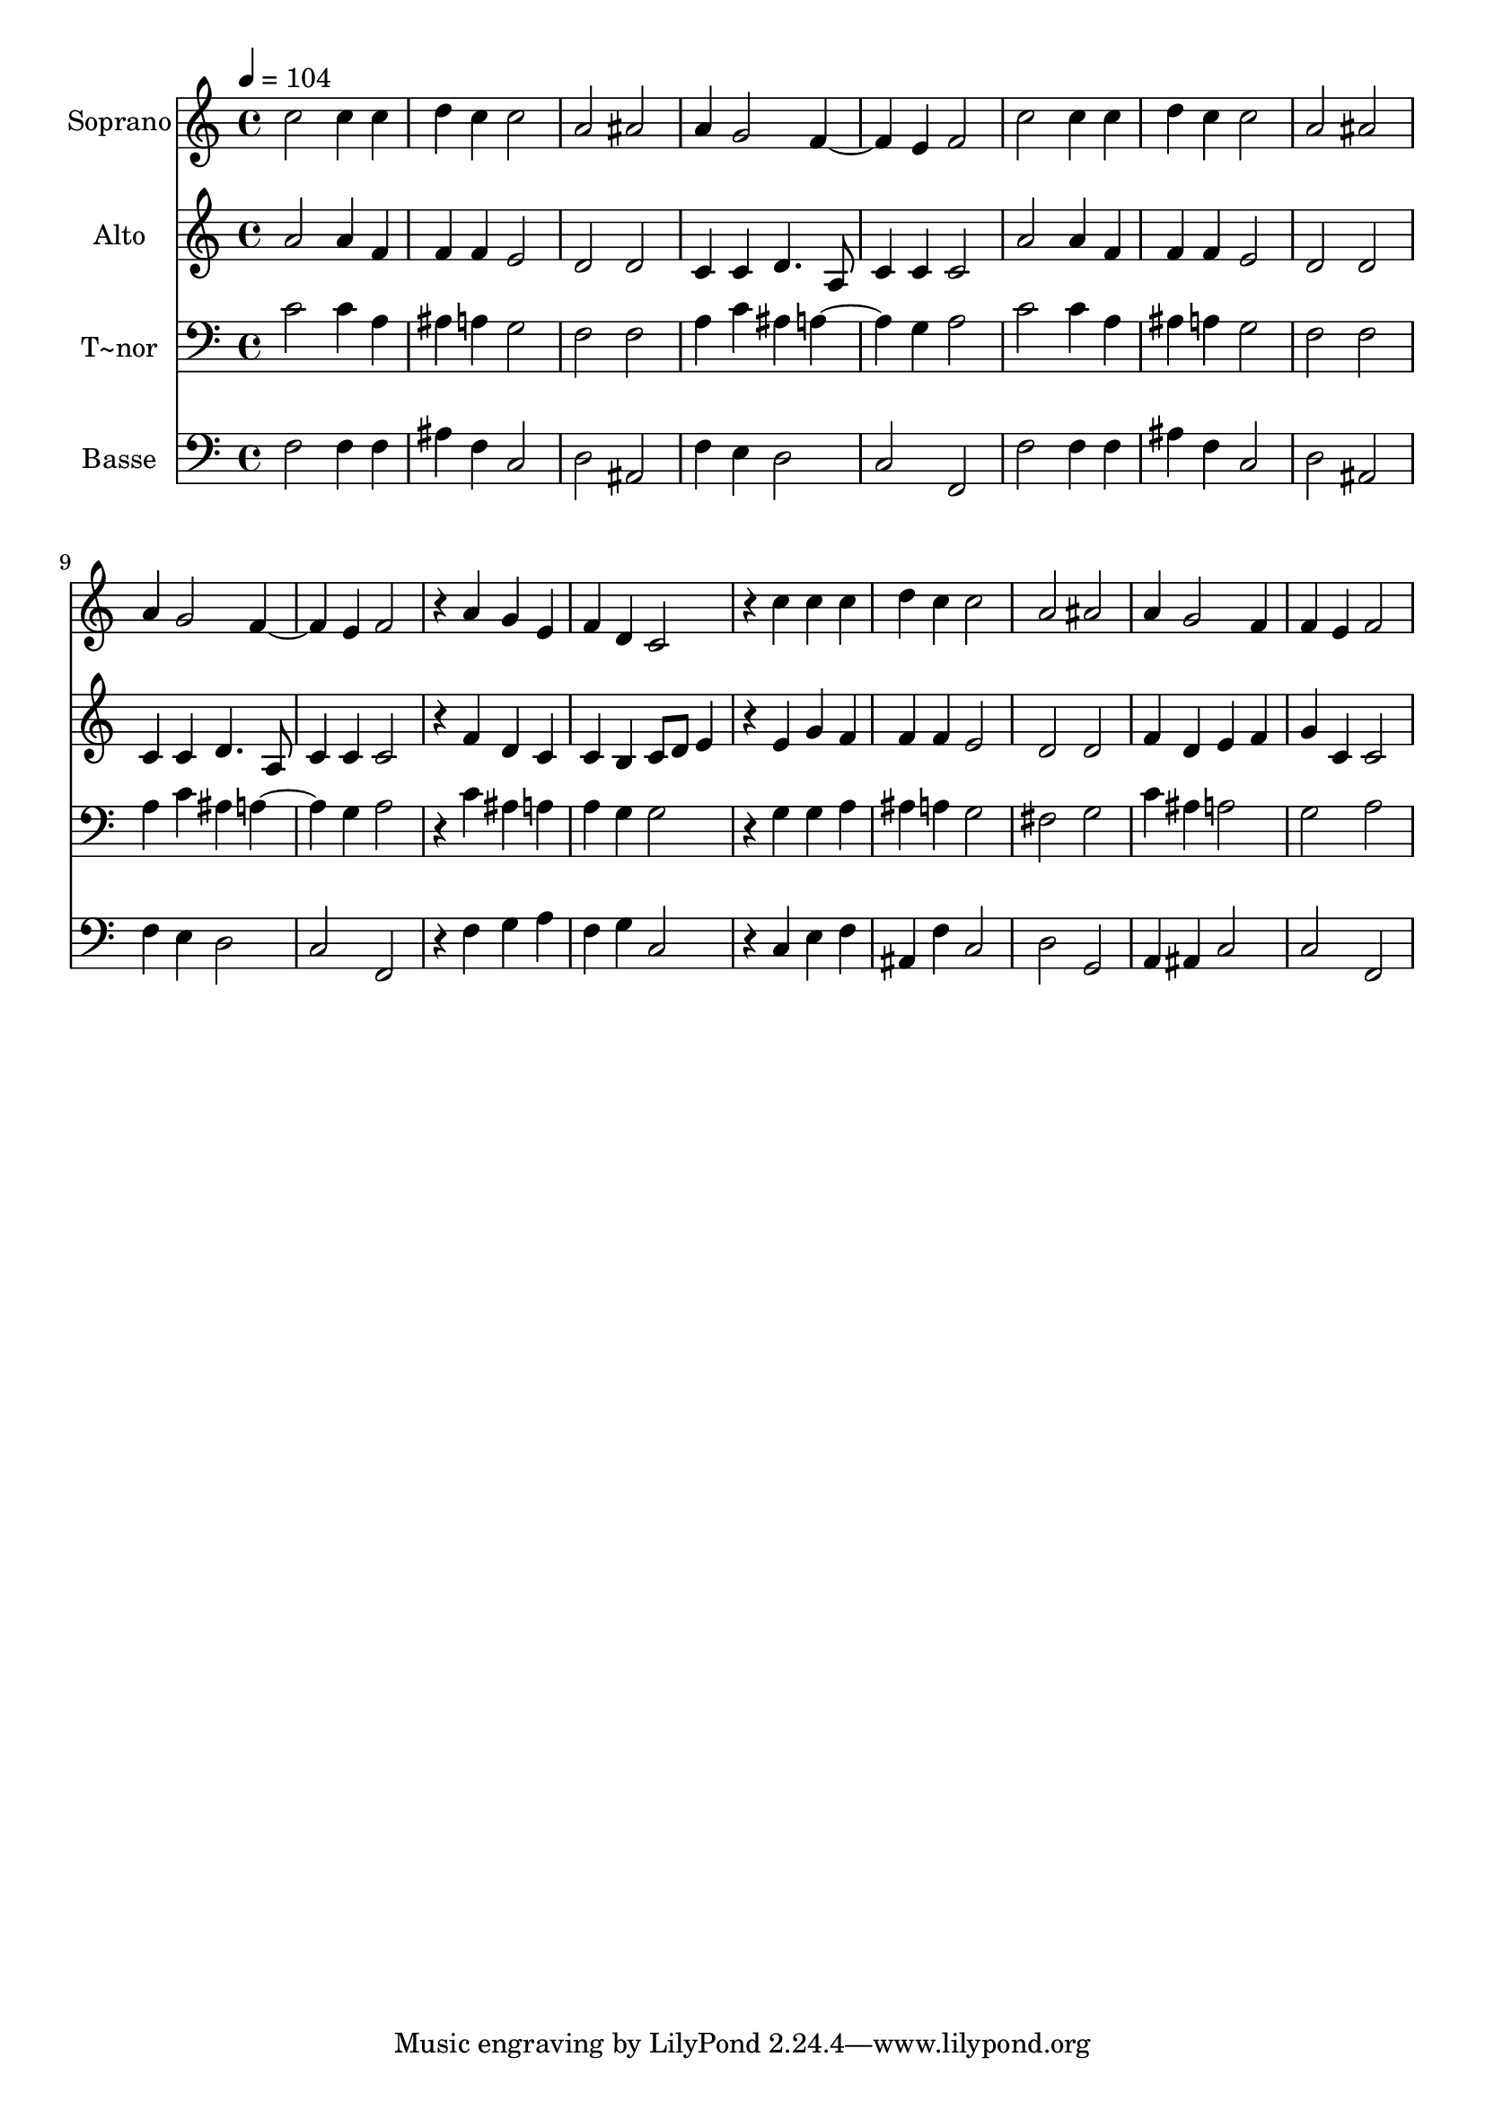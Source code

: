 % Lily was here -- automatically converted by /usr/bin/midi2ly from 672.mid
\version "2.14.0"

\layout {
  \context {
    \Voice
    \remove "Note_heads_engraver"
    \consists "Completion_heads_engraver"
    \remove "Rest_engraver"
    \consists "Completion_rest_engraver"
  }
}

trackAchannelA = {
  
  \time 4/4 
  
  \tempo 4 = 104 
  
}

trackA = <<
  \context Voice = voiceA \trackAchannelA
>>


trackBchannelA = {
  
  \set Staff.instrumentName = "Soprano"
  
}

trackBchannelB = \relative c {
  c''2 c4 c 
  | % 2
  d c c2 
  | % 3
  a ais 
  | % 4
  a4 g2 f e4 f2 
  | % 6
  c' c4 c 
  | % 7
  d c c2 
  | % 8
  a ais 
  | % 9
  a4 g2 f e4 f2 
  | % 11
  r4 a g e 
  | % 12
  f d c2 
  | % 13
  r4 c' c c 
  | % 14
  d c c2 
  | % 15
  a ais 
  | % 16
  a4 g2 f4 
  | % 17
  f e f2 
  | % 18
  
}

trackB = <<
  \context Voice = voiceA \trackBchannelA
  \context Voice = voiceB \trackBchannelB
>>


trackCchannelA = {
  
  \set Staff.instrumentName = "Alto"
  
}

trackCchannelC = \relative c {
  a'' a4 f 
  | % 2
  f f e2 
  | % 3
  d d 
  | % 4
  c4 c d4. a8 
  | % 5
  c4 c c2 
  | % 6
  a' a4 f 
  | % 7
  f f e2 
  | % 8
  d d 
  | % 9
  c4 c d4. a8 
  | % 10
  c4 c c2 
  | % 11
  r4 f d c 
  | % 12
  c b c8 d e4 
  | % 13
  r4 e g f 
  | % 14
  f f e2 
  | % 15
  d d 
  | % 16
  f4 d e f 
  | % 17
  g c, c2 
  | % 18
  
}

trackC = <<
  \context Voice = voiceA \trackCchannelA
  \context Voice = voiceB \trackCchannelC
>>


trackDchannelA = {
  
  \set Staff.instrumentName = "T~nor"
  
}

trackDchannelC = \relative c {
  c' c4 a 
  | % 2
  ais a g2 
  | % 3
  f f 
  | % 4
  a4 c ais a2 g4 a2 
  | % 6
  c c4 a 
  | % 7
  ais a g2 
  | % 8
  f f 
  | % 9
  a4 c ais a2 g4 a2 
  | % 11
  r4 c ais a 
  | % 12
  a g g2 
  | % 13
  r4 g g a 
  | % 14
  ais a g2 
  | % 15
  fis g 
  | % 16
  c4 ais a2 
  | % 17
  g a 
  | % 18
  
}

trackD = <<

  \clef bass
  
  \context Voice = voiceA \trackDchannelA
  \context Voice = voiceB \trackDchannelC
>>


trackEchannelA = {
  
  \set Staff.instrumentName = "Basse"
  
}

trackEchannelC = \relative c {
  f f4 f 
  | % 2
  ais f c2 
  | % 3
  d ais 
  | % 4
  f'4 e d2 
  | % 5
  c f, 
  | % 6
  f' f4 f 
  | % 7
  ais f c2 
  | % 8
  d ais 
  | % 9
  f'4 e d2 
  | % 10
  c f, 
  | % 11
  r4 f' g a 
  | % 12
  f g c,2 
  | % 13
  r4 c e f 
  | % 14
  ais, f' c2 
  | % 15
  d g, 
  | % 16
  a4 ais c2 
  | % 17
  c f, 
  | % 18
  
}

trackE = <<

  \clef bass
  
  \context Voice = voiceA \trackEchannelA
  \context Voice = voiceB \trackEchannelC
>>


\score {
  <<
    \context Staff=trackB \trackA
    \context Staff=trackB \trackB
    \context Staff=trackC \trackA
    \context Staff=trackC \trackC
    \context Staff=trackD \trackA
    \context Staff=trackD \trackD
    \context Staff=trackE \trackA
    \context Staff=trackE \trackE
  >>
  \layout {}
  \midi {}
}
